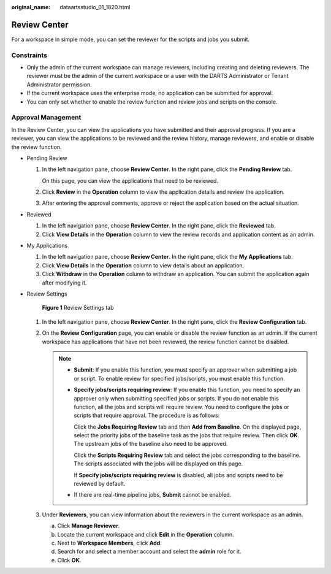:original_name: dataartsstudio_01_1820.html

.. _dataartsstudio_01_1820:

Review Center
=============

For a workspace in simple mode, you can set the reviewer for the scripts and jobs you submit.

Constraints
-----------

-  Only the admin of the current workspace can manage reviewers, including creating and deleting reviewers. The reviewer must be the admin of the current workspace or a user with the DARTS Administrator or Tenant Administrator permission.
-  If the current workspace uses the enterprise mode, no application can be submitted for approval.
-  You can only set whether to enable the review function and review jobs and scripts on the console.

Approval Management
-------------------

In the Review Center, you can view the applications you have submitted and their approval progress. If you are a reviewer, you can view the applications to be reviewed and the review history, manage reviewers, and enable or disable the review function.

-  Pending Review

   #. In the left navigation pane, choose **Review Center**. In the right pane, click the **Pending Review** tab.

      On this page, you can view the applications that need to be reviewed.

   #. Click **Review** in the **Operation** column to view the application details and review the application.

   #. After entering the approval comments, approve or reject the application based on the actual situation.

-  Reviewed

   #. In the left navigation pane, choose **Review Center**. In the right pane, click the **Reviewed** tab.
   #. Click **View Details** in the **Operation** column to view the review records and application content as an admin.

-  My Applications

   #. In the left navigation pane, choose **Review Center**. In the right pane, click the **My Applications** tab.
   #. Click **View Details** in the **Operation** column to view details about an application.
   #. Click **Withdraw** in the **Operation** column to withdraw an application. You can submit the application again after modifying it.

-  .. _dataartsstudio_01_1820__li1334183317582:

   Review Settings


   .. figure:: /_static/images/en-us_image_0000002270790856.png
      :alt: **Figure 1** Review Settings tab

      **Figure 1** Review Settings tab

   #. In the left navigation pane, choose **Review Center**. In the right pane, click the **Review Configuration** tab.
   #. On the **Review Configuration** page, you can enable or disable the review function as an admin. If the current workspace has applications that have not been reviewed, the review function cannot be disabled.

      .. note::

         -  **Submit**: If you enable this function, you must specify an approver when submitting a job or script. To enable review for specified jobs/scripts, you must enable this function.

         -  **Specify jobs/scripts requiring review**: If you enable this function, you need to specify an approver only when submitting specified jobs or scripts. If you do not enable this function, all the jobs and scripts will require review. You need to configure the jobs or scripts that require approval. The procedure is as follows:

            Click the **Jobs Requiring Review** tab and then **Add from Baseline**. On the displayed page, select the priority jobs of the baseline task as the jobs that require review. Then click **OK**. The upstream jobs of the baseline also need to be approved.

            Click the **Scripts Requiring Review** tab and select the jobs corresponding to the baseline. The scripts associated with the jobs will be displayed on this page.

            If **Specify jobs/scripts requiring review** is disabled, all jobs and scripts need to be reviewed by default.

         -  If there are real-time pipeline jobs, **Submit** cannot be enabled.

   #. Under **Reviewers**, you can view information about the reviewers in the current workspace as an admin.

      a. Click **Manage Reviewer**.
      b. Locate the current workspace and click **Edit** in the **Operation** column.
      c. Next to **Workspace Members**, click **Add**.
      d. Search for and select a member account and select the **admin** role for it.
      e. Click **OK**.
